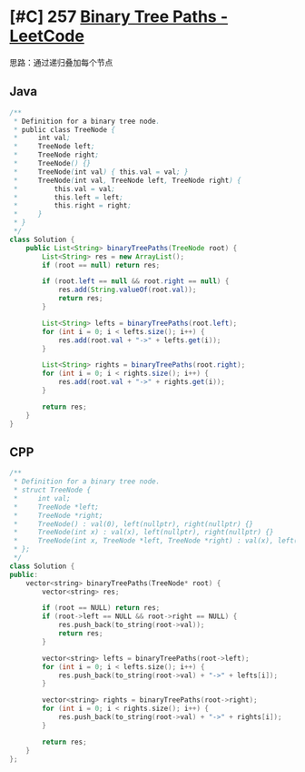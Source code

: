 * [#C] 257 [[https://leetcode.com/problems/binary-tree-paths/][Binary Tree Paths - LeetCode]]
  思路：通过递归叠加每个节点
** Java
   #+begin_src java
   /**
    ,* Definition for a binary tree node.
    ,* public class TreeNode {
    ,*     int val;
    ,*     TreeNode left;
    ,*     TreeNode right;
    ,*     TreeNode() {}
    ,*     TreeNode(int val) { this.val = val; }
    ,*     TreeNode(int val, TreeNode left, TreeNode right) {
    ,*         this.val = val;
    ,*         this.left = left;
    ,*         this.right = right;
    ,*     }
    ,* }
    ,*/
   class Solution {
       public List<String> binaryTreePaths(TreeNode root) {
           List<String> res = new ArrayList();
           if (root == null) return res;
        
           if (root.left == null && root.right == null) {
               res.add(String.valueOf(root.val));
               return res;
           }
        
           List<String> lefts = binaryTreePaths(root.left);
           for (int i = 0; i < lefts.size(); i++) {
               res.add(root.val + "->" + lefts.get(i));
           }
        
           List<String> rights = binaryTreePaths(root.right);
           for (int i = 0; i < rights.size(); i++) {
               res.add(root.val + "->" + rights.get(i));
           }
        
           return res;
       }
   }
   #+end_src
** CPP
   #+begin_src cpp
   /**
    ,* Definition for a binary tree node.
    ,* struct TreeNode {
    ,*     int val;
    ,*     TreeNode *left;
    ,*     TreeNode *right;
    ,*     TreeNode() : val(0), left(nullptr), right(nullptr) {}
    ,*     TreeNode(int x) : val(x), left(nullptr), right(nullptr) {}
    ,*     TreeNode(int x, TreeNode *left, TreeNode *right) : val(x), left(left), right(right) {}
    ,* };
    ,*/
   class Solution {
   public:
       vector<string> binaryTreePaths(TreeNode* root) {
           vector<string> res;
        
           if (root == NULL) return res;
           if (root->left == NULL && root->right == NULL) {
               res.push_back(to_string(root->val));
               return res;
           }
        
           vector<string> lefts = binaryTreePaths(root->left);
           for (int i = 0; i < lefts.size(); i++) {
               res.push_back(to_string(root->val) + "->" + lefts[i]);
           }
        
           vector<string> rights = binaryTreePaths(root->right);
           for (int i = 0; i < rights.size(); i++) {
               res.push_back(to_string(root->val) + "->" + rights[i]);
           }
        
           return res;
       }
   };
   #+end_src
